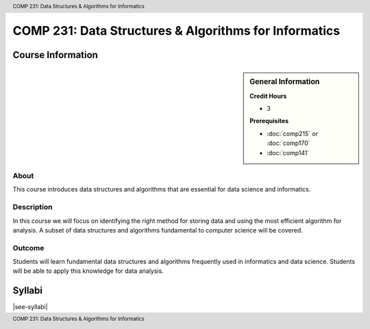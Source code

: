 .. header:: COMP 231: Data Structures & Algorithms for Informatics
.. footer:: COMP 231: Data Structures & Algorithms for Informatics

.. index::
    Data Structures and Algorithms for Informatics
    Data Structures
    Algorithms
    Informatics
    Structures
    COMP 231

######################################################
COMP 231: Data Structures & Algorithms for Informatics
######################################################

******************
Course Information
******************

.. sidebar:: General Information

    **Credit Hours**

    * 3

    **Prerequisites**

    * :doc:`comp215` or :doc:`comp170`
    * :doc:`comp141`

About
=====

This course introduces data structures and algorithms that are essential for data science and informatics.

Description
===========

In this course we will focus on identifying the right method for storing data and using the most efficient algorithm for analysis. A subset of data structures and algorithms fundamental to computer science will be covered.

Outcome
=======

Students will learn fundamental data structures and algorithms frequently used in informatics and data science. Students will be able to apply this knowledge for data analysis.

*******
Syllabi
*******

|see-syllabi|

